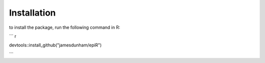 ****************
Installation
****************

to install the package, run the following command in R:

``` r

devtools::install_github("jamesdunham/epiR")

``` 

